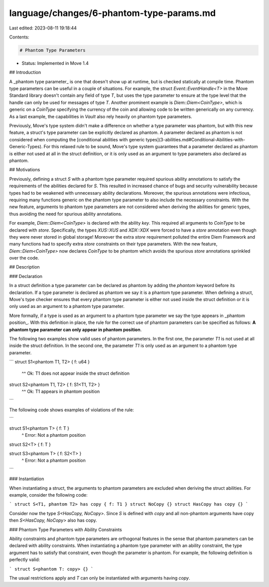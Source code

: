 language/changes/6-phantom-type-params.md
=========================================

Last edited: 2023-08-11 19:18:44

Contents:

.. code-block:: md

    # Phantom Type Parameters

- Status: Implemented in Move 1.4

## Introduction

A _phantom type parameter_ is one that doesn't show up at runtime, but is checked statically at
compile time. Phantom type parameters can be useful in a couple of situations. For example, the
struct `Event::EventHandle<T>` in the Move Standard library doesn't contain any field of type `T`,
but uses the type parameter to ensure at the type level that the handle can only be used for
messages of type `T`. Another prominent example is `Diem::Diem<CoinType>`, which is generic on a
`CoinType` specifying the currency of the coin and allowing code to be written generically on any
currency. As a last example, the capabilities in `Vault` also rely heavily on phantom type
parameters.

Previously, Move's type system didn't make a difference on whether a type parameter was phantom, but
with this new feature, a struct's type parameter can be explicitly declared as phantom. A parameter
declared as phantom is not considered when computing the
[conditional abilities with generic types](3-abilities.md#Conditional-Abilities-with-Generic-Types).
For this relaxed rule to be sound, Move's type system guarantees that a parameter declared as
phantom is either not used at all in the struct definition, or it is only used as an argument to
type parameters also declared as phantom.

## Motivations

Previously, defining a struct `S` with a phantom type parameter required spurious ability
annotations to satisfy the requirements of the abilities declared for `S`. This resulted in
increased chance of bugs and security vulnerability because types had to be weakened with
unnecessary ability declarations. Moreover, the spurious annotations were infectious, requiring many
functions generic on the phantom type parameter to also include the necessary constraints. With the
new feature, arguments to phantom type parameters are not considered when deriving the abilities for
generic types, thus avoiding the need for spurious ability annotations.

For example, `Diem::Diem<CoinType>` is declared with the ability `key`. This required all arguments
to `CoinType` to be declared with `store`. Specifically, the types `XUS::XUS` and `XDX::XDX` were
forced to have a `store` annotation even though they were never stored in global storage! Moreover
the extra `store` requirement polluted the entire Diem Framework and many functions had to specify
extra `store` constraints on their type parameters. With the new feature, `Diem::Diem<CoinType>` now
declares `CoinType` to be phantom which avoids the spurious `store` annotations sprinkled over the
code.

## Description

### Declaration

In a struct definition a type parameter can be declared as phantom by adding the `phantom` keyword
before its declaration. If a type parameter is declared as phantom we say it is a phantom type
parameter. When defining a struct, Move's type checker ensures that every phantom type parameter is
either not used inside the struct definition or it is only used as an argument to a phantom type
parameter.

More formally, if a type is used as an argument to a phantom type parameter we say the type appears
in _phantom position_. With this definition in place, the rule for the correct use of phantom
parameters can be specified as follows: **A phantom type parameter can only appear in phantom
position**.

The following two examples show valid uses of phantom parameters. In the first one, the parameter
`T1` is not used at all inside the struct definition. In the second one, the parameter `T1` is only
used as an argument to a phantom type parameter.

```
struct S1<phantom T1, T2> { f: u64 }
                  ^^
                  Ok: T1 does not appear inside the struct definition


struct S2<phantom T1, T2> { f: S1<T1, T2> }
                                  ^^
                                  Ok: T1 appears in phantom position
```

The following code shows examples of violations of the rule:

```

struct S1<phantom T> { f: T }
                          ^
                          Error: Not a phantom position

struct S2<T> { f: T }

struct S3<phantom T> { f: S2<T> }
                             ^
                             Error: Not a phantom position
```

### Instantiation

When instantiating a struct, the arguments to phantom parameters are excluded when deriving the
struct abilities. For example, consider the following code:

```
struct S<T1, phantom T2> has copy { f: T1 }
struct NoCopy {}
struct HasCopy has copy {}
```

Consider now the type `S<HasCopy, NoCopy>`. Since `S` is defined with `copy` and all non-phantom
arguments have copy then `S<HasCopy, NoCopy>` also has copy.

### Phantom Type Parameters with Ability Constraints

Ability constraints and phantom type parameters are orthogonal features in the sense that phantom
parameters can be declared with ability constraints. When instantiating a phantom type parameter
with an ability constraint, the type argument has to satisfy that constraint, even though the
parameter is phantom. For example, the following definition is perfectly valid:

```
struct S<phantom T: copy> {}
```

The usual restrictions apply and `T` can only be instantiated with arguments having `copy`.


